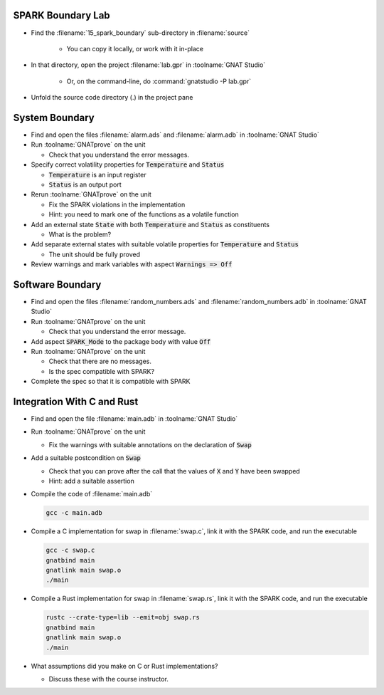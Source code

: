 --------------------
SPARK Boundary Lab
--------------------

- Find the :filename:`15_spark_boundary` sub-directory in :filename:`source`

   + You can copy it locally, or work with it in-place

- In that directory, open the project :filename:`lab.gpr` in :toolname:`GNAT Studio`

   + Or, on the command-line, do :command:`gnatstudio -P lab.gpr`

- Unfold the source code directory (.) in the project pane

-----------------
System Boundary
-----------------

- Find and open the files :filename:`alarm.ads` and :filename:`alarm.adb` in
  :toolname:`GNAT Studio`

- Run :toolname:`GNATprove` on the unit

  + Check that you understand the error messages.

- Specify correct volatility properties for :code:`Temperature` and
  :code:`Status`

  + :code:`Temperature` is an input register
  + :code:`Status` is an output port

- Rerun :toolname:`GNATprove` on the unit

  + Fix the SPARK violations in the implementation
  + Hint: you need to mark one of the functions as a volatile function

- Add an external state :code:`State` with both :code:`Temperature` and
  :code:`Status` as constituents

  + What is the problem?

- Add separate external states with suitable volatile properties for
  :code:`Temperature` and :code:`Status`

  + The unit should be fully proved

- Review warnings and mark variables with aspect :code:`Warnings => Off`

-------------------
Software Boundary
-------------------

- Find and open the files :filename:`random_numbers.ads` and :filename:`random_numbers.adb` in
  :toolname:`GNAT Studio`

- Run :toolname:`GNATprove` on the unit

  + Check that you understand the error message.

- Add aspect :code:`SPARK_Mode` to the package body with value :code:`Off`

- Run :toolname:`GNATprove` on the unit

  + Check that there are no messages.
  + Is the spec compatible with SPARK?

- Complete the spec so that it is compatible with SPARK

-----------------------------
Integration With C and Rust
-----------------------------

- Find and open the file :filename:`main.adb` in :toolname:`GNAT Studio`

- Run :toolname:`GNATprove` on the unit

  + Fix the warnings with suitable annotations on the declaration of :code:`Swap`

- Add a suitable postcondition on :code:`Swap`

  + Check that you can prove after the call that the values of :code:`X` and
    :code:`Y` have been swapped
  + Hint: add a suitable assertion

- Compile the code of :filename:`main.adb`

  .. code:: console

     gcc -c main.adb

- Compile a C implementation for swap in :filename:`swap.c`, link it with the
  SPARK code, and run the executable

  .. code:: console

     gcc -c swap.c
     gnatbind main
     gnatlink main swap.o
     ./main

- Compile a Rust implementation for swap in :filename:`swap.rs`, link it with the
  SPARK code, and run the executable

  .. code:: console

     rustc --crate-type=lib --emit=obj swap.rs
     gnatbind main
     gnatlink main swap.o
     ./main

- What assumptions did you make on C or Rust implementations?

  + Discuss these with the course instructor.
